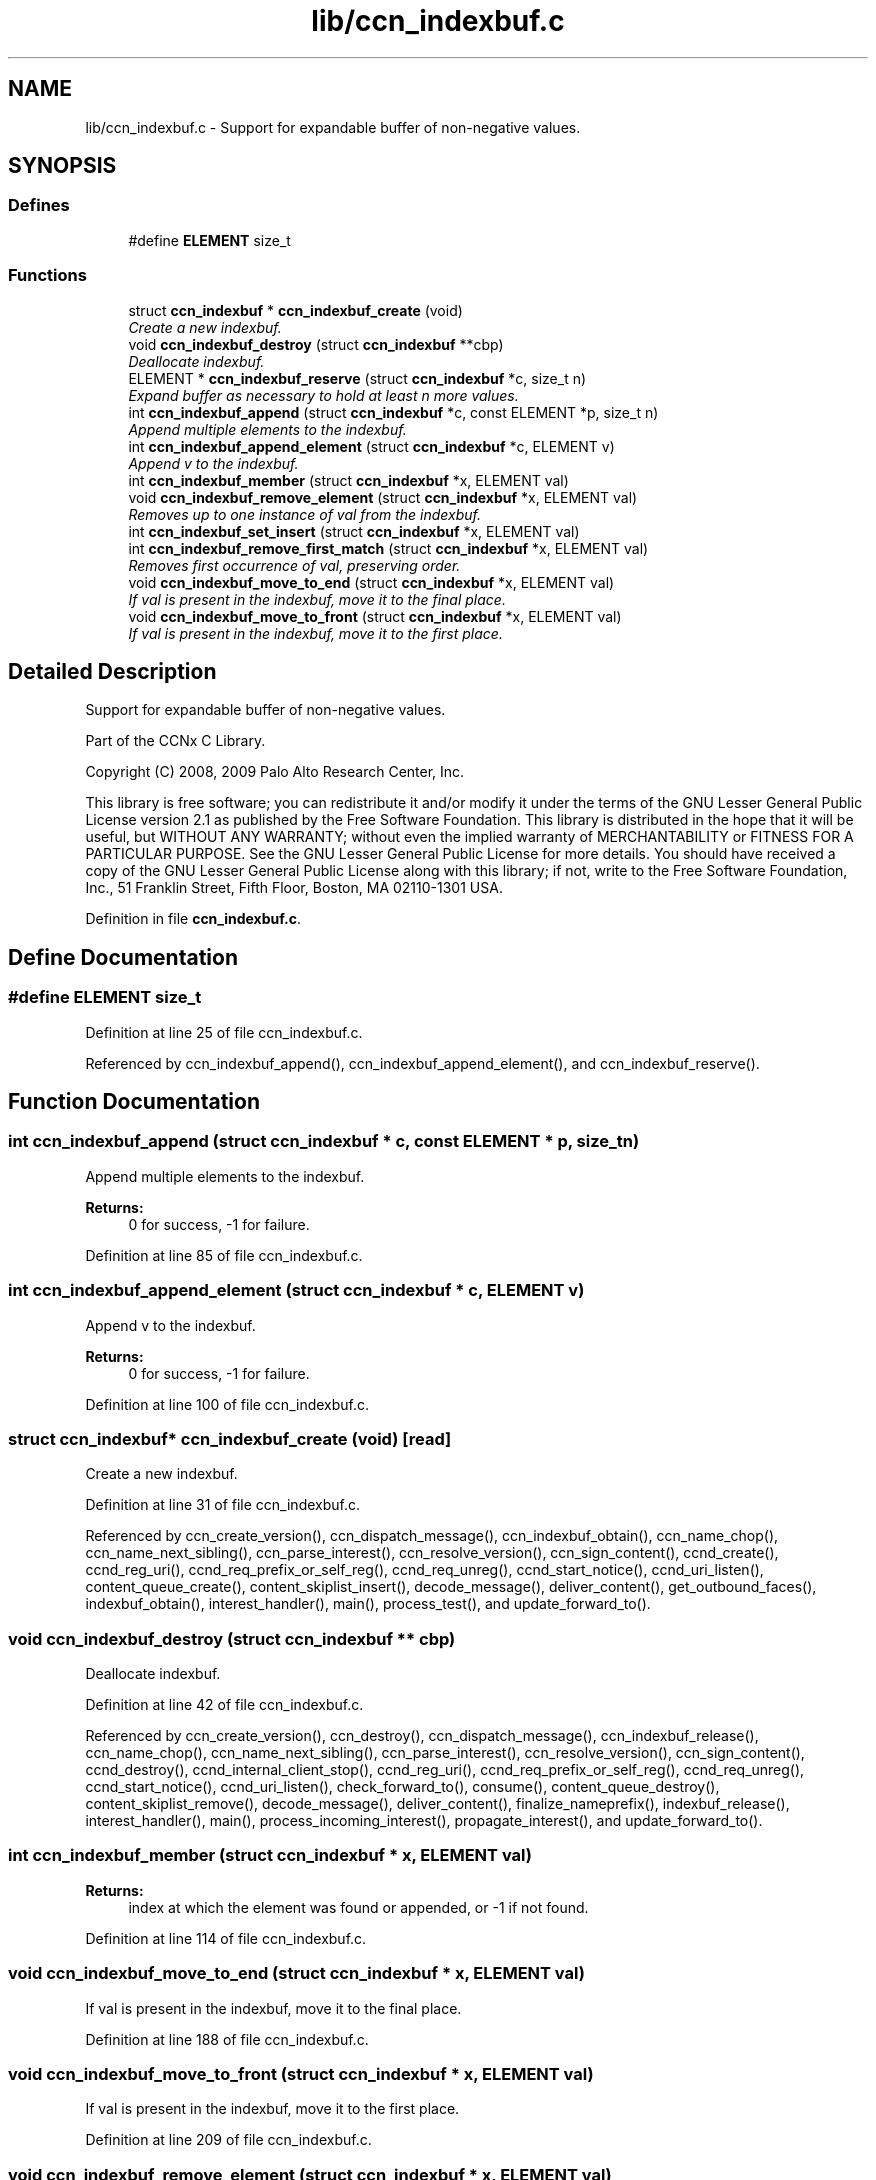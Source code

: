 .TH "lib/ccn_indexbuf.c" 3 "14 Sep 2011" "Version 0.4.1" "Content-Centric Networking in C" \" -*- nroff -*-
.ad l
.nh
.SH NAME
lib/ccn_indexbuf.c \- Support for expandable buffer of non-negative values. 
.SH SYNOPSIS
.br
.PP
.SS "Defines"

.in +1c
.ti -1c
.RI "#define \fBELEMENT\fP   size_t"
.br
.in -1c
.SS "Functions"

.in +1c
.ti -1c
.RI "struct \fBccn_indexbuf\fP * \fBccn_indexbuf_create\fP (void)"
.br
.RI "\fICreate a new indexbuf. \fP"
.ti -1c
.RI "void \fBccn_indexbuf_destroy\fP (struct \fBccn_indexbuf\fP **cbp)"
.br
.RI "\fIDeallocate indexbuf. \fP"
.ti -1c
.RI "ELEMENT * \fBccn_indexbuf_reserve\fP (struct \fBccn_indexbuf\fP *c, size_t n)"
.br
.RI "\fIExpand buffer as necessary to hold at least n more values. \fP"
.ti -1c
.RI "int \fBccn_indexbuf_append\fP (struct \fBccn_indexbuf\fP *c, const ELEMENT *p, size_t n)"
.br
.RI "\fIAppend multiple elements to the indexbuf. \fP"
.ti -1c
.RI "int \fBccn_indexbuf_append_element\fP (struct \fBccn_indexbuf\fP *c, ELEMENT v)"
.br
.RI "\fIAppend v to the indexbuf. \fP"
.ti -1c
.RI "int \fBccn_indexbuf_member\fP (struct \fBccn_indexbuf\fP *x, ELEMENT val)"
.br
.ti -1c
.RI "void \fBccn_indexbuf_remove_element\fP (struct \fBccn_indexbuf\fP *x, ELEMENT val)"
.br
.RI "\fIRemoves up to one instance of val from the indexbuf. \fP"
.ti -1c
.RI "int \fBccn_indexbuf_set_insert\fP (struct \fBccn_indexbuf\fP *x, ELEMENT val)"
.br
.ti -1c
.RI "int \fBccn_indexbuf_remove_first_match\fP (struct \fBccn_indexbuf\fP *x, ELEMENT val)"
.br
.RI "\fIRemoves first occurrence of val, preserving order. \fP"
.ti -1c
.RI "void \fBccn_indexbuf_move_to_end\fP (struct \fBccn_indexbuf\fP *x, ELEMENT val)"
.br
.RI "\fIIf val is present in the indexbuf, move it to the final place. \fP"
.ti -1c
.RI "void \fBccn_indexbuf_move_to_front\fP (struct \fBccn_indexbuf\fP *x, ELEMENT val)"
.br
.RI "\fIIf val is present in the indexbuf, move it to the first place. \fP"
.in -1c
.SH "Detailed Description"
.PP 
Support for expandable buffer of non-negative values. 

Part of the CCNx C Library.
.PP
Copyright (C) 2008, 2009 Palo Alto Research Center, Inc.
.PP
This library is free software; you can redistribute it and/or modify it under the terms of the GNU Lesser General Public License version 2.1 as published by the Free Software Foundation. This library is distributed in the hope that it will be useful, but WITHOUT ANY WARRANTY; without even the implied warranty of MERCHANTABILITY or FITNESS FOR A PARTICULAR PURPOSE. See the GNU Lesser General Public License for more details. You should have received a copy of the GNU Lesser General Public License along with this library; if not, write to the Free Software Foundation, Inc., 51 Franklin Street, Fifth Floor, Boston, MA 02110-1301 USA. 
.PP
Definition in file \fBccn_indexbuf.c\fP.
.SH "Define Documentation"
.PP 
.SS "#define ELEMENT   size_t"
.PP
Definition at line 25 of file ccn_indexbuf.c.
.PP
Referenced by ccn_indexbuf_append(), ccn_indexbuf_append_element(), and ccn_indexbuf_reserve().
.SH "Function Documentation"
.PP 
.SS "int ccn_indexbuf_append (struct \fBccn_indexbuf\fP * c, const ELEMENT * p, size_t n)"
.PP
Append multiple elements to the indexbuf. 
.PP
\fBReturns:\fP
.RS 4
0 for success, -1 for failure. 
.RE
.PP

.PP
Definition at line 85 of file ccn_indexbuf.c.
.SS "int ccn_indexbuf_append_element (struct \fBccn_indexbuf\fP * c, ELEMENT v)"
.PP
Append v to the indexbuf. 
.PP
\fBReturns:\fP
.RS 4
0 for success, -1 for failure. 
.RE
.PP

.PP
Definition at line 100 of file ccn_indexbuf.c.
.SS "struct \fBccn_indexbuf\fP* ccn_indexbuf_create (void)\fC [read]\fP"
.PP
Create a new indexbuf. 
.PP
Definition at line 31 of file ccn_indexbuf.c.
.PP
Referenced by ccn_create_version(), ccn_dispatch_message(), ccn_indexbuf_obtain(), ccn_name_chop(), ccn_name_next_sibling(), ccn_parse_interest(), ccn_resolve_version(), ccn_sign_content(), ccnd_create(), ccnd_reg_uri(), ccnd_req_prefix_or_self_reg(), ccnd_req_unreg(), ccnd_start_notice(), ccnd_uri_listen(), content_queue_create(), content_skiplist_insert(), decode_message(), deliver_content(), get_outbound_faces(), indexbuf_obtain(), interest_handler(), main(), process_test(), and update_forward_to().
.SS "void ccn_indexbuf_destroy (struct \fBccn_indexbuf\fP ** cbp)"
.PP
Deallocate indexbuf. 
.PP
Definition at line 42 of file ccn_indexbuf.c.
.PP
Referenced by ccn_create_version(), ccn_destroy(), ccn_dispatch_message(), ccn_indexbuf_release(), ccn_name_chop(), ccn_name_next_sibling(), ccn_parse_interest(), ccn_resolve_version(), ccn_sign_content(), ccnd_destroy(), ccnd_internal_client_stop(), ccnd_reg_uri(), ccnd_req_prefix_or_self_reg(), ccnd_req_unreg(), ccnd_start_notice(), ccnd_uri_listen(), check_forward_to(), consume(), content_queue_destroy(), content_skiplist_remove(), decode_message(), deliver_content(), finalize_nameprefix(), indexbuf_release(), interest_handler(), main(), process_incoming_interest(), propagate_interest(), and update_forward_to().
.SS "int ccn_indexbuf_member (struct \fBccn_indexbuf\fP * x, ELEMENT val)"
.PP
\fBReturns:\fP
.RS 4
index at which the element was found or appended, or -1 if not found. 
.RE
.PP

.PP
Definition at line 114 of file ccn_indexbuf.c.
.SS "void ccn_indexbuf_move_to_end (struct \fBccn_indexbuf\fP * x, ELEMENT val)"
.PP
If val is present in the indexbuf, move it to the final place. 
.PP
Definition at line 188 of file ccn_indexbuf.c.
.SS "void ccn_indexbuf_move_to_front (struct \fBccn_indexbuf\fP * x, ELEMENT val)"
.PP
If val is present in the indexbuf, move it to the first place. 
.PP
Definition at line 209 of file ccn_indexbuf.c.
.SS "void ccn_indexbuf_remove_element (struct \fBccn_indexbuf\fP * x, ELEMENT val)"
.PP
Removes up to one instance of val from the indexbuf. 
.PP
Order of elements not preserved. 
.PP
Definition at line 130 of file ccn_indexbuf.c.
.SS "int ccn_indexbuf_remove_first_match (struct \fBccn_indexbuf\fP * x, ELEMENT val)"
.PP
Removes first occurrence of val, preserving order. 
.PP
\fBReturns:\fP
.RS 4
index at which the element was found, or -1 if the element was not found. 
.RE
.PP

.PP
Definition at line 165 of file ccn_indexbuf.c.
.SS "ELEMENT* ccn_indexbuf_reserve (struct \fBccn_indexbuf\fP * c, size_t n)"
.PP
Expand buffer as necessary to hold at least n more values. 
.PP
\fBReturns:\fP
.RS 4
pointer to reserved space 
.RE
.PP

.PP
Definition at line 59 of file ccn_indexbuf.c.
.PP
Referenced by ccn_indexbuf_append(), and ccn_indexbuf_append_element().
.SS "int ccn_indexbuf_set_insert (struct \fBccn_indexbuf\fP * x, ELEMENT val)"
.PP
\fBReturns:\fP
.RS 4
index at which the element was found or appended, or -1 in case of error. 
.RE
.PP

.PP
Definition at line 146 of file ccn_indexbuf.c.
.SH "Author"
.PP 
Generated automatically by Doxygen for Content-Centric Networking in C from the source code.
